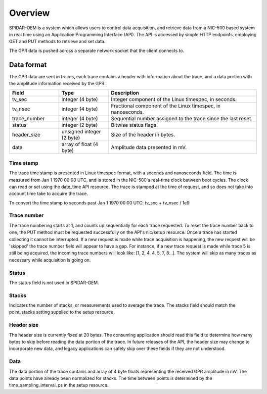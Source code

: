Overview
########

SPIDAR-OEM is a system which allows users to control data acquisition, and retrieve data from a NIC-500 based system
in real time using an Application Programming Interface (API). The API is accessed by simple HTTP endpoints,
employing GET and PUT methods to retrieve and set data.

The GPR data is pushed across a separate network socket that the client connects to.

Data format
===========

The GPR data are sent in traces, each trace contains a header with information about the trace, and a data portion
with the amplitude information received by the GPR.

.. list-table::
   :widths: 20 20 60
   :header-rows: 1

   * - Field
     - Type
     - Description
   * - tv_sec
     - integer (4 byte)
     - Integer component of the Linux timespec, in seconds.
   * - tv_nsec
     - integer (4 byte)
     - Fractional component of the Linux timespec, in nanoseconds.
   * - trace_number
     - integer (4 byte)
     - Sequential number assigned to the trace since the last reset.
   * - status
     - integer (2 byte)
     - Bitwise status flags.
   * - header_size
     - unsigned integer (2 byte)
     - Size of the header in bytes.
   * - data
     - array of float (4 byte)
     - Amplitude data presented in mV.

Time stamp
----------

The trace time stamp is presented in Linux timespec format, with a seconds and nanoseconds field. The time is measured
from Jan 1 1970 00:00 UTC, and is stored in the NIC-500's real-time clock between boot cycles. The clock can read or
set using the date_time API resource. The trace is stamped at the time of request, and so does not take into account
time take to acquire the trace.

To convert the time stamp to seconds past Jan 1 1970 00:00 UTC: tv_sec + tv_nsec / 1e9

Trace number
------------

The trace numbering starts at 1, and counts up sequentially for each trace requested. To reset the trace number back
to one, the PUT method must be requested successfully on the API's nic/setup resource. Once a trace has started
collecting it cannot be interrupted. If a new request is made while trace acquisition is happening, the new request
will be 'skipped' the trace number field will appear to have a gap. For instance, if a new trace request is made
while trace 5 is still being acquired, the incoming trace numbers will look like: [1, 2, 4, 4, 5, 7, 8...]. The system
will skip as many traces as necessary while acquisition is going on.

Status
------

The status field is not used in SPIDAR-OEM.

Stacks
------

Indicates the number of stacks, or measurements used to average the trace. The stacks field should match the
point_stacks setting supplied to the setup resource.

Header size
-----------

The header size is currently fixed at 20 bytes. The consuming application should read this field to determine how
many bytes to skip before reading the data portion of the trace. In future releases of the API, the header size may
change to incorporate new data, and legacy applications can safely skip over these fields if they are not understood.

Data
----

The data portion of the trace contains and array of 4 byte floats representing the received GPR amplitude in mV.
The data points have already been normalized for stacks. The time between points is determined by the
time_sampling_interval_ps in the setup resource.
